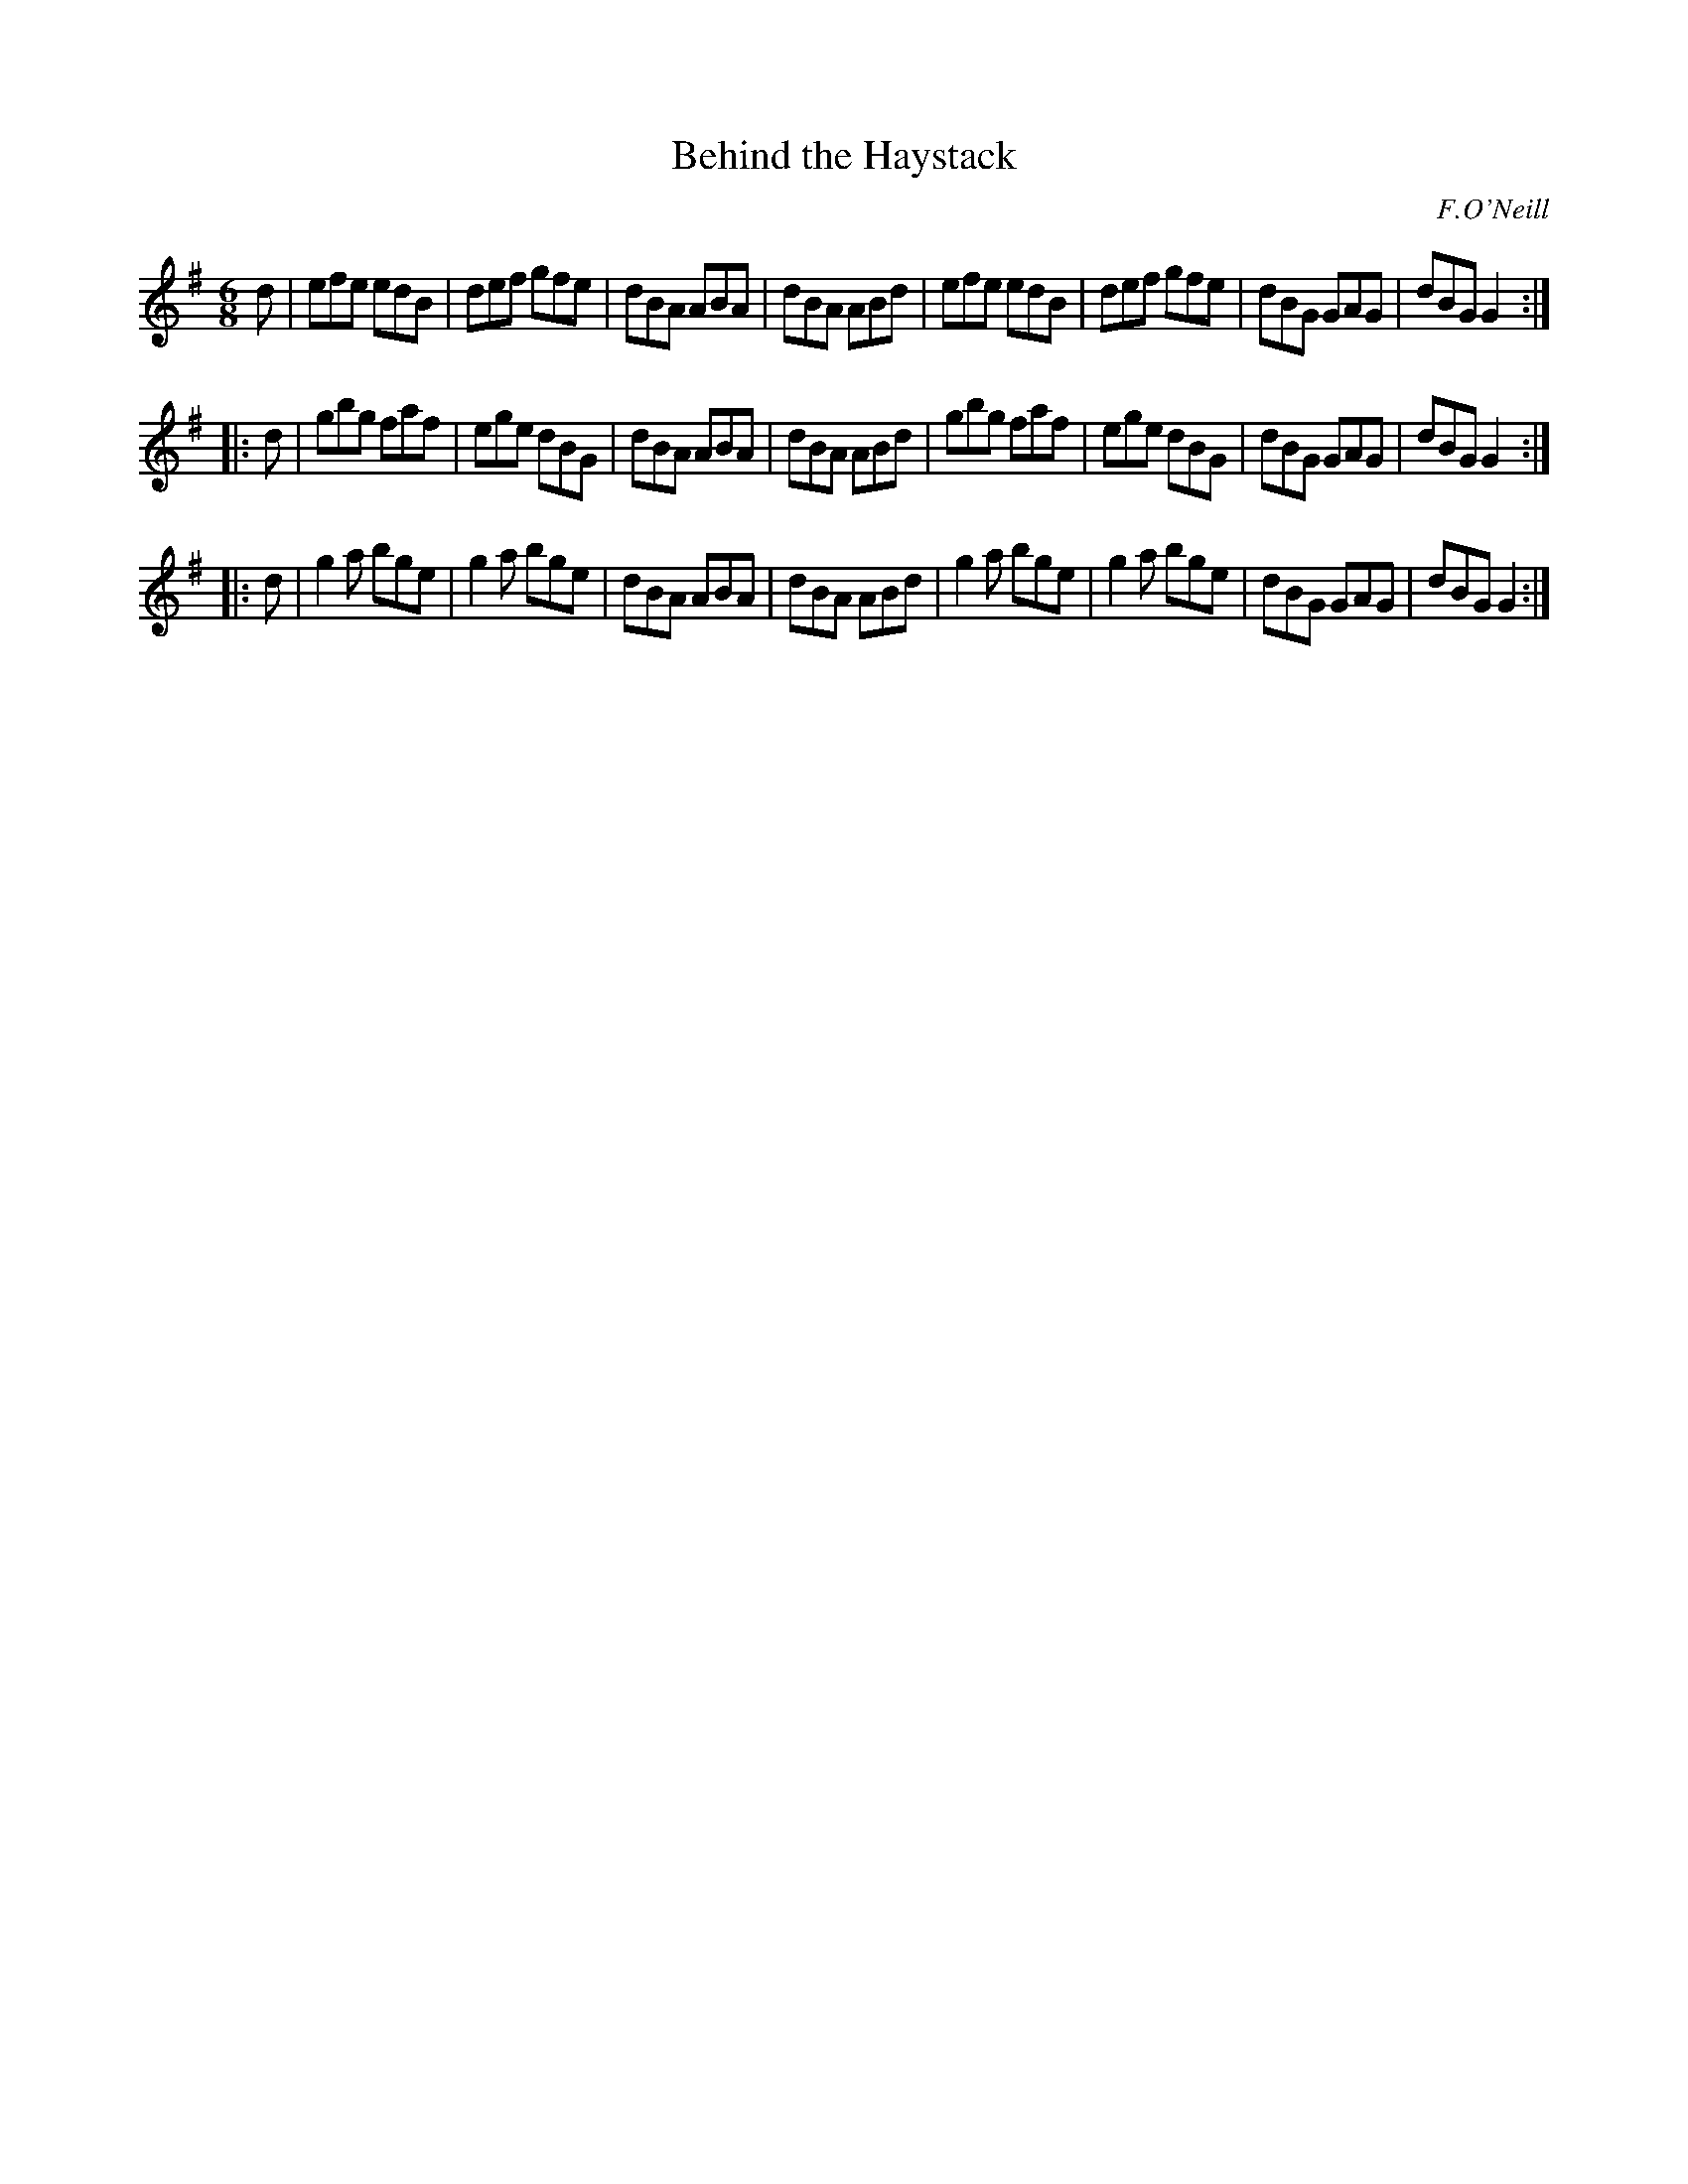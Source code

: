 X: 893
T: Behind the Haystack
B: O'Neill's 1850 #893
O: F.O'Neill
Z: Dan G. Petersen, dangp@post6.tele.dk
M: 6/8
L: 1/8
K: G
d |\
efe edB | def gfe | dBA ABA | dBA ABd |\
efe edB | def gfe | dBG GAG | dBG G2 :|
|: d |\
gbg faf | ege dBG | dBA ABA | dBA ABd |\
gbg faf | ege dBG | dBG GAG | dBG G2 :|
|: d |\
g2a bge | g2a bge | dBA ABA | dBA ABd |\
g2a bge | g2a bge | dBG GAG | dBG G2 :|
